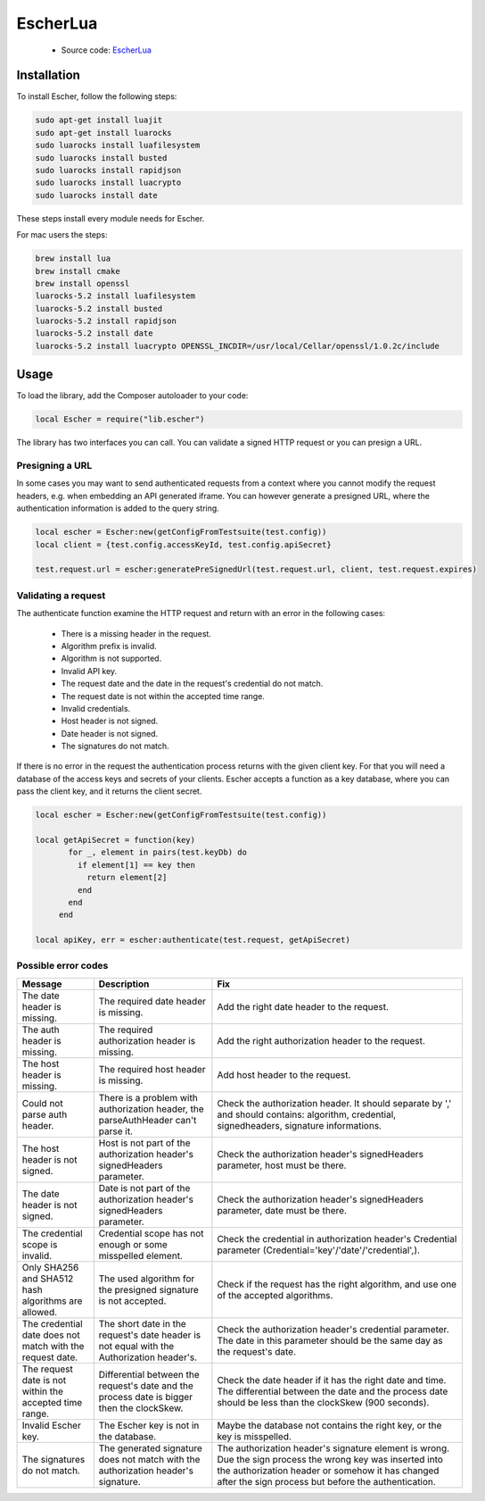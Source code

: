 EscherLua
========

 * Source code: `EscherLua <https://github.com/emartech/escher-lua>`_

Installation
-----

To install Escher, follow the following steps:

.. code-block:: bash

   sudo apt-get install luajit
   sudo apt-get install luarocks
   sudo luarocks install luafilesystem
   sudo luarocks install busted
   sudo luarocks install rapidjson
   sudo luarocks install luacrypto
   sudo luarocks install date

These steps install every module needs for Escher.

For mac users the steps:

.. code-block:: bash
   
   brew install lua
   brew install cmake
   brew install openssl
   luarocks-5.2 install luafilesystem
   luarocks-5.2 install busted
   luarocks-5.2 install rapidjson
   luarocks-5.2 install date
   luarocks-5.2 install luacrypto OPENSSL_INCDIR=/usr/local/Cellar/openssl/1.0.2c/include

Usage
-----

To load the library, add the Composer autoloader to your code:

.. code-block:: lua

   local Escher = require("lib.escher")

The library has two interfaces you can call. You can validate a signed HTTP request or you can presign a URL.

Presigning a URL
^^^^^^^^^^^^^^^^
In some cases you may want to send authenticated requests from a context where you cannot modify the request headers, e.g. when embedding an API generated iframe. You can however generate a presigned URL, where the authentication information is added to the query string.

.. code-block:: lua

   local escher = Escher:new(getConfigFromTestsuite(test.config))
   local client = {test.config.accessKeyId, test.config.apiSecret}
   
   test.request.url = escher:generatePreSignedUrl(test.request.url, client, test.request.expires)

Validating a request
^^^^^^^^^^^^^^^^^^^^
The authenticate function examine the HTTP request and return with an error in the following cases:

 * There is a missing header in the request.
 * Algorithm prefix is invalid.
 * Algorithm is not supported.
 * Invalid API key.
 * The request date and the date in the request's credential do not match.
 * The request date is not within the accepted time range.
 * Invalid credentials.
 * Host header is not signed.
 * Date header is not signed.
 * The signatures do not match.

If there is no error in the request the authentication process returns with the given client key. For that you will need a database of the access keys and secrets of your clients. Escher accepts a function as a key database, where you can pass the client key, and it returns the client secret.

.. code-block:: lua

   local escher = Escher:new(getConfigFromTestsuite(test.config))
   
   local getApiSecret = function(key)
          for _, element in pairs(test.keyDb) do
            if element[1] == key then
              return element[2]
            end
          end
        end
        
   local apiKey, err = escher:authenticate(test.request, getApiSecret)

Possible error codes
^^^^^^

.. list-table:: 
   :header-rows: 1

   * - Message
     - Description
     - Fix
   * - The date header is missing.
     - The required date header is missing.
     - Add the right date header to the request.
   * - The auth header is missing.
     - The required authorization header is missing.
     - Add the right authorization header to the request.
   * - The host header is missing.
     - The required host header is missing.
     - Add host header to the request.
   * - Could not parse auth header.
     - There is a problem with authorization header, the parseAuthHeader can't parse it.
     - Check the authorization header. It should separate by ',' and should contains: algorithm, credential, signedheaders, signature informations.
   * - The host header is not signed.
     - Host is not part of the authorization header's signedHeaders parameter.
     - Check the authorization header's signedHeaders parameter, host must be there.
   * - The date header is not signed.
     - Date is not part of the authorization header's signedHeaders parameter.
     - Check the authorization header's signedHeaders parameter, date must be there.
   * - The credential scope is invalid.
     - Credential scope has not enough or some misspelled element.
     - Check the credential in authorization header's Credential parameter (Credential='key'/'date'/'credential',).
   * - Only SHA256 and SHA512 hash algorithms are allowed.
     - The used algorithm for the presigned signature is not accepted.
     - Check if the request has the right algorithm, and use one of the accepted algorithms.
   * - The credential date does not match with the request date.
     - The short date in the request's date header is not equal with the Authorization header's.
     - Check the authorization header's credential parameter. The date in this parameter should be the same day as the request's date.
   * - The request date is not within the accepted time range.
     - Differential between the request's date and the process date is bigger then the clockSkew.
     - Check the date header if it has the right date and time. The differential between the date and the process date should be less than the clockSkew (900 seconds).
   * - Invalid Escher key.
     - The Escher key is not in the database.
     - Maybe the database not contains the right key, or the key is misspelled.
   * - The signatures do not match.
     - The generated signature does not match with the authorization header's signature.
     - The authorization header's signature element is wrong. Due the sign process the wrong key was inserted           into the authorization header or somehow it has changed after the sign process but before the authentication.
